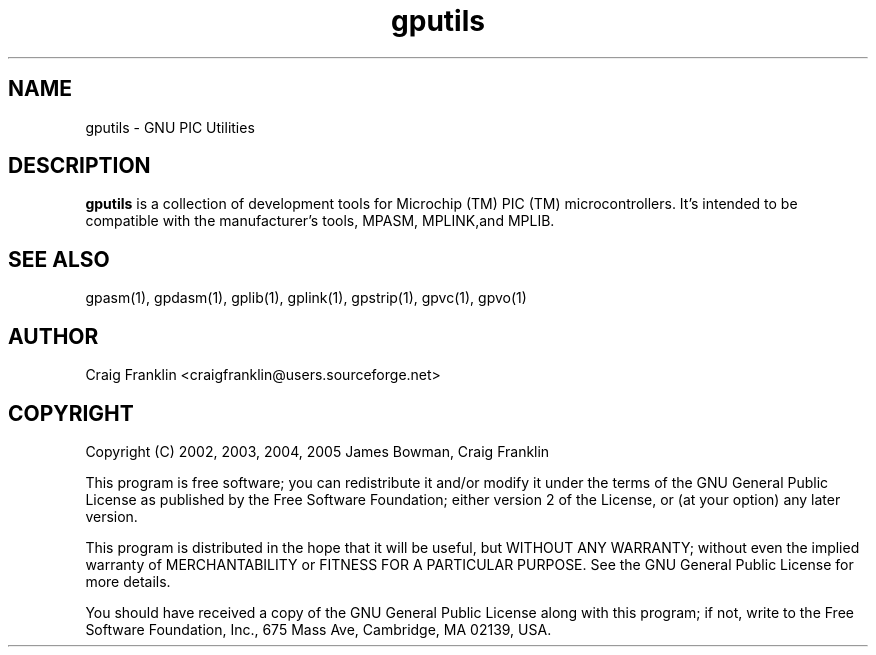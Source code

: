 .TH gputils 1 "(c) 2002, 2003, 2004, 2005 James Bowman, Craig Franklin"
.SH NAME
gputils - GNU PIC Utilities
.SH DESCRIPTION
.B gputils
is a collection of development tools for Microchip (TM) PIC (TM) 
microcontrollers. It's intended to be compatible with the manufacturer's 
tools, MPASM, MPLINK,and MPLIB.
.SH SEE ALSO
gpasm(1), gpdasm(1), gplib(1), gplink(1), gpstrip(1), gpvc(1), gpvo(1)
.SH AUTHOR
Craig Franklin <craigfranklin@users.sourceforge.net>
.SH COPYRIGHT
Copyright (C) 2002, 2003, 2004, 2005 James Bowman, Craig Franklin

This program is free software; you can redistribute it and/or modify
it under the terms of the GNU General Public License as published by
the Free Software Foundation; either version 2 of the License, or
(at your option) any later version.

This program is distributed in the hope that it will be useful,
but WITHOUT ANY WARRANTY; without even the implied warranty of
MERCHANTABILITY or FITNESS FOR A PARTICULAR PURPOSE.  See the
GNU General Public License for more details.

You should have received a copy of the GNU General Public License
along with this program; if not, write to the Free Software
Foundation, Inc., 675 Mass Ave, Cambridge, MA 02139, USA.
